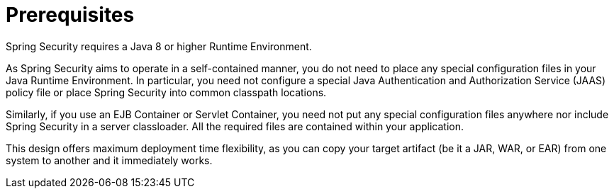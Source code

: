 [[prerequisites]]
= Prerequisites

Spring Security requires a Java 8 or higher Runtime Environment.

As Spring Security aims to operate in a self-contained manner, you do not need to place any special configuration files in your Java Runtime Environment.
In particular, you need not configure a special Java Authentication and Authorization Service (JAAS) policy file or place Spring Security into common classpath locations.

Similarly, if you use an EJB Container or Servlet Container, you need not put any special configuration files anywhere nor include Spring Security in a server classloader.
All the required files are contained within your application.

This design offers maximum deployment time flexibility, as you can copy your target artifact (be it a JAR, WAR, or EAR) from one system to another and it immediately works.
